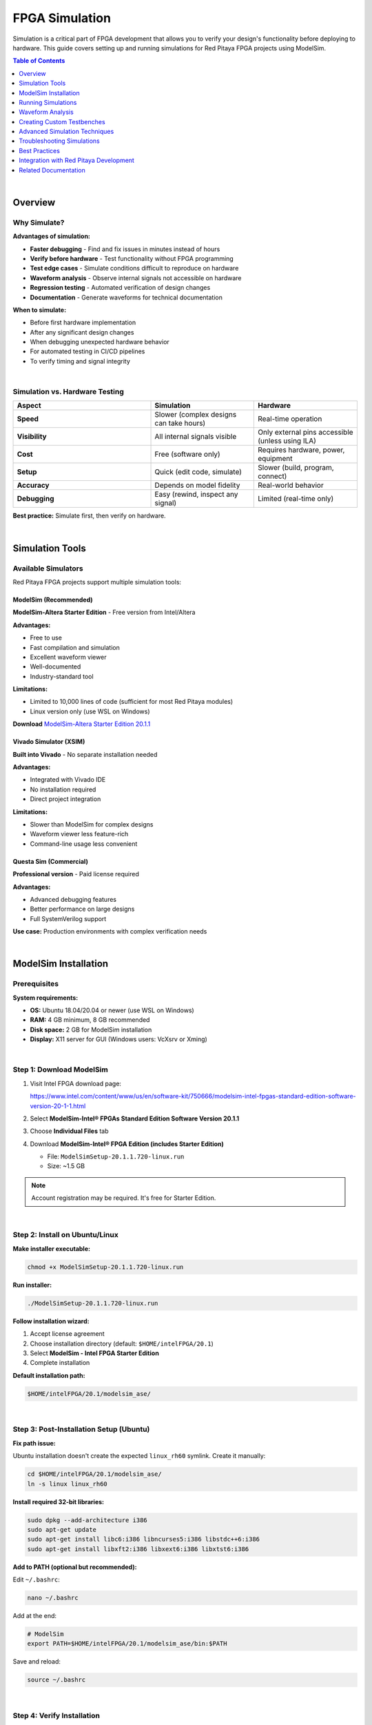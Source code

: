 .. _fpga_simulation:


.. !! Verify and add pictures where needed

#############################
FPGA Simulation
#############################

Simulation is a critical part of FPGA development that allows you to verify your design's functionality before deploying to hardware. 
This guide covers setting up and running simulations for Red Pitaya FPGA projects using ModelSim.

.. contents:: Table of Contents
    :local:
    :depth: 1
    :backlinks: top

|

**********************************
Overview
**********************************

Why Simulate?
=============

**Advantages of simulation:**

- **Faster debugging** - Find and fix issues in minutes instead of hours
- **Verify before hardware** - Test functionality without FPGA programming
- **Test edge cases** - Simulate conditions difficult to reproduce on hardware
- **Waveform analysis** - Observe internal signals not accessible on hardware
- **Regression testing** - Automated verification of design changes
- **Documentation** - Generate waveforms for technical documentation

**When to simulate:**

- Before first hardware implementation
- After any significant design changes
- When debugging unexpected hardware behavior
- For automated testing in CI/CD pipelines
- To verify timing and signal integrity

|

Simulation vs. Hardware Testing
================================

.. list-table::
    :header-rows: 1
    :widths: 40 30 30

    * - Aspect
      - Simulation
      - Hardware
    * - **Speed**
      - Slower (complex designs can take hours)
      - Real-time operation
    * - **Visibility**
      - All internal signals visible
      - Only external pins accessible (unless using ILA)
    * - **Cost**
      - Free (software only)
      - Requires hardware, power, equipment
    * - **Setup**
      - Quick (edit code, simulate)
      - Slower (build, program, connect)
    * - **Accuracy**
      - Depends on model fidelity
      - Real-world behavior
    * - **Debugging**
      - Easy (rewind, inspect any signal)
      - Limited (real-time only)

**Best practice:** Simulate first, then verify on hardware.

|

**********************************
Simulation Tools
**********************************

Available Simulators
====================

Red Pitaya FPGA projects support multiple simulation tools:

ModelSim (Recommended)
----------------------

**ModelSim-Altera Starter Edition** - Free version from Intel/Altera

**Advantages:**

- Free to use
- Fast compilation and simulation
- Excellent waveform viewer
- Well-documented
- Industry-standard tool

**Limitations:**

- Limited to 10,000 lines of code (sufficient for most Red Pitaya modules)
- Linux version only (use WSL on Windows)

**Download** `ModelSim-Altera Starter Edition 20.1.1 <https://www.intel.com/content/www/us/en/software-kit/750666/modelsim-intel-fpgas-standard-edition-software-version-20-1-1.html>`_

Vivado Simulator (XSIM)
------------------------

**Built into Vivado** - No separate installation needed

**Advantages:**

- Integrated with Vivado IDE
- No installation required
- Direct project integration

**Limitations:**

- Slower than ModelSim for complex designs
- Waveform viewer less feature-rich
- Command-line usage less convenient

Questa Sim (Commercial)
-----------------------

**Professional version** - Paid license required

**Advantages:**

- Advanced debugging features
- Better performance on large designs
- Full SystemVerilog support

**Use case:** Production environments with complex verification needs

|

**********************************
ModelSim Installation
**********************************

Prerequisites
=============

**System requirements:**

- **OS:** Ubuntu 18.04/20.04 or newer (use WSL on Windows)
- **RAM:** 4 GB minimum, 8 GB recommended
- **Disk space:** 2 GB for ModelSim installation
- **Display:** X11 server for GUI (Windows users: VcXsrv or Xming)

|

Step 1: Download ModelSim
==========================

1. Visit Intel FPGA download page:
   
   https://www.intel.com/content/www/us/en/software-kit/750666/modelsim-intel-fpgas-standard-edition-software-version-20-1-1.html

2. Select **ModelSim-Intel® FPGAs Standard Edition Software Version 20.1.1**

3. Choose **Individual Files** tab

4. Download **ModelSim-Intel® FPGA Edition (includes Starter Edition)**
   
   - File: ``ModelSimSetup-20.1.1.720-linux.run``
   - Size: ~1.5 GB

.. note::

    Account registration may be required. It's free for Starter Edition.

|

Step 2: Install on Ubuntu/Linux
================================

**Make installer executable:**

.. code-block:: bash

    chmod +x ModelSimSetup-20.1.1.720-linux.run

**Run installer:**

.. code-block:: bash

    ./ModelSimSetup-20.1.1.720-linux.run

**Follow installation wizard:**

1. Accept license agreement
2. Choose installation directory (default: ``$HOME/intelFPGA/20.1``)
3. Select **ModelSim - Intel FPGA Starter Edition**
4. Complete installation

**Default installation path:**

.. code-block:: text

    $HOME/intelFPGA/20.1/modelsim_ase/

|

Step 3: Post-Installation Setup (Ubuntu)
=========================================

**Fix path issue:**

Ubuntu installation doesn't create the expected ``linux_rh60`` symlink. Create it manually:

.. code-block:: bash

    cd $HOME/intelFPGA/20.1/modelsim_ase/
    ln -s linux linux_rh60

**Install required 32-bit libraries:**

.. code-block:: bash

    sudo dpkg --add-architecture i386
    sudo apt-get update
    sudo apt-get install libc6:i386 libncurses5:i386 libstdc++6:i386
    sudo apt-get install libxft2:i386 libxext6:i386 libxtst6:i386

**Add to PATH (optional but recommended):**

Edit ``~/.bashrc``:

.. code-block:: bash

    nano ~/.bashrc

Add at the end:

.. code-block:: bash

    # ModelSim
    export PATH=$HOME/intelFPGA/20.1/modelsim_ase/bin:$PATH

Save and reload:

.. code-block:: bash

    source ~/.bashrc

|

Step 4: Verify Installation
============================

**Check ModelSim version:**

.. code-block:: bash

    vsim -version

**Expected output:**

.. code-block:: text

    Model Technology ModelSim - Intel FPGA Starter Edition vsim 2020.1 Simulator 2020.02 Feb 28 2020
    Linux 4.15.0-135-generic #139-Ubuntu SMP Mon Jan 18 17:38:24 UTC 2021 x86_64

**Test GUI launch:**

.. code-block:: bash

    vsim &

ModelSim GUI should open. Close it after verifying.

|

Windows Installation (via WSL)
===============================

**Install WSL2:**

.. code-block:: powershell

    # Run in PowerShell as Administrator
    wsl --install -d Ubuntu-20.04

**Install X Server for GUI:**

1. Download and install **VcXsrv** or **Xming**
2. Launch X Server with default settings
3. In WSL, set DISPLAY:

   .. code-block:: bash
   
       echo 'export DISPLAY=$(cat /etc/resolv.conf | grep nameserver | awk '"'"'{print $2}'"'"'):0' >> ~/.bashrc
       source ~/.bashrc

**Follow Ubuntu installation steps above**

|

Troubleshooting Installation
=============================

**"vsim: command not found"**

.. code-block:: bash

    # Add to PATH manually
    export PATH=$HOME/intelFPGA/20.1/modelsim_ase/bin:$PATH

**"libxft.so.2: cannot open shared object file"**

.. code-block:: bash

    sudo apt-get install libxft2:i386

**GUI doesn't appear (WSL)**

.. code-block:: bash

    # Check X Server is running on Windows
    # Verify DISPLAY variable
    echo $DISPLAY
    
    # Test with simple app
    sudo apt-get install x11-apps
    xeyes

**"License file not found"**

Starter Edition should work without license. If prompted:

.. code-block:: bash

    # Set license variable (Starter Edition uses built-in license)
    export LM_LICENSE_FILE=$HOME/intelFPGA/20.1/modelsim_ase/license.dat

|

**********************************
Running Simulations
**********************************

Simulation Workflow
===================

**Basic workflow:**

1. Navigate to simulation directory
2. Choose testbench to run
3. Compile design files
4. Run simulation
5. View waveforms
6. Analyze results

|

Red Pitaya Simulation Structure
================================

**Simulation directory:**

.. code-block:: text

    RedPitaya-FPGA/
    └── fpga/
        └── sim/
            ├── Makefile              # Main simulation control
            ├── rtl_sim.tcl           # ModelSim configuration
            ├── top_tb.sv             # Top-level testbench
            ├── top_tb.tcl            # Waveform configuration
            ├── axi4_if.sv            # AXI bus testbench
            ├── axi4_slave_tb.sv      # AXI slave testbench
            └── ...                   # Other testbenches

**Navigate to simulation directory:**

.. code-block:: bash

    cd RedPitaya-FPGA/fpga/sim

|

Basic Simulation Commands
==========================

**Run simulation without waveform:**

.. code-block:: bash

    make top_tb

This compiles and runs the simulation, displaying results in terminal.

**Run simulation with waveform window:**

.. code-block:: bash

    make top_tb WAV=1

Opens ModelSim GUI with waveform viewer and pre-configured signal groups.

**Run with custom simulation time:**

.. code-block:: bash

    make top_tb SIM_TIME=1us

Default simulation time can be overridden.

**Clean simulation files:**

.. code-block:: bash

    make clean

Removes compiled libraries and simulation artifacts.

|

Available Testbenches
=====================

**Common testbenches in Red Pitaya FPGA:**

.. list-table::
    :header-rows: 1
    :widths: 30 70

    * - Testbench
      - Description
    * - ``top_tb``
      - Top-level system testbench (complete FPGA)
    * - ``axi4_slave_tb``
      - AXI4 slave interface testbench
    * - ``axi4_if``
      - AXI4 master/slave communication testbench
    * - ``red_pitaya_scope_tb``
      - Oscilloscope module testbench
    * - ``red_pitaya_asg_tb``
      - Arbitrary signal generator testbench

.. note::

    Available testbenches depend on your Red Pitaya FPGA version. Check ``fpga/sim/`` for complete list.

|

Understanding Simulation Output
================================

**Console output during simulation:**

.. code-block:: text

    # Compilation phase
    vlog -work work ../rtl/red_pitaya_top.sv
    Model Technology ModelSim - Intel FPGA Starter Edition vlog 2020.1 Compiler 2020.02 Feb 28 2020
    -- Compiling module red_pitaya_top
    
    # Elaboration phase  
    vsim -t 1ps -L work work.top_tb
    
    # Simulation run
    # Time: 0 ns  Iteration: 0  Instance: /top_tb
    # ** Note: Reset asserted
    #    Time: 100 ns  Iteration: 0  Instance: /top_tb
    # ** Note: Data written: 0xDEADBEEF
    #    Time: 1000 ns  Iteration: 0  Instance: /top_tb

**Successful simulation ends with:**

.. code-block:: text

    # ** Note: Simulation finished
    #    Time: 10000 ns  Iteration: 0  Instance: /top_tb
    # Success: Simulation completed without errors

**Errors appear as:**

.. code-block:: text

    # ** Error: Assertion failed at address 0x1000
    #    Time: 5000 ns  Iteration: 0  Instance: /top_tb
    # Break in Module top_tb at top_tb.sv line 123

|


**********************************
Waveform Analysis
**********************************

Opening Waveform Viewer
=======================

**Automatic opening (with WAV=1):**

.. code-block:: bash

    make top_tb WAV=1

**Manual opening in ModelSim:**

1. Launch ModelSim: ``vsim &``
2. File → Open → Select workspace directory
3. View → Wave window

|

Waveform Configuration Scripts
===============================

Many testbenches include ``.tcl`` scripts to organize waveforms:

**Example: ``top_tb.tcl``**

.. code-block:: tcl

    # Add clock and reset
    add wave -noupdate -divider {Clock and Reset}
    add wave -format Logic /top_tb/clk
    add wave -format Logic /top_tb/rstn
    
    # Add AXI signals
    add wave -noupdate -divider {AXI Interface}
    add wave -format Literal -radix hexadecimal /top_tb/axi_awaddr
    add wave -format Logic /top_tb/axi_awvalid
    add wave -format Logic /top_tb/axi_awready
    
    # Add ADC data
    add wave -noupdate -divider {ADC Data}
    add wave -format Literal -radix decimal /top_tb/adc_dat_a
    add wave -format Literal -radix decimal /top_tb/adc_dat_b

**These scripts automatically run when you use** ``WAV=1``

|

Reading Waveforms
=================

**Basic waveform elements:**

.. code-block:: text

    Signal Name         │ Waveform
    ────────────────────┼───────────────────────────────
    clk                 │  ┌─┐ ┌─┐ ┌─┐ ┌─┐ ┌─┐
                        │ ─┘ └─┘ └─┘ └─┘ └─┘ └─
    rstn                │ ────┐
                        │     └──────────────────────
    data[15:0]          │ XXXX│ 0xABCD │ 0x1234 │XXXX
                        │     ▼        ▼        ▼

**Signal states:**

- **High (1):** Logic high
- **Low (0):** Logic low
- **X:** Unknown/uninitialized
- **Z:** High impedance (tri-state)
- **Transitions:** Rising/falling edges

**Radix options:**

- **Binary:** 0b1010_1100
- **Hexadecimal:** 0xAC (most common)
- **Decimal:** 172
- **Unsigned/Signed:** Interpretation of value

|

Waveform Navigation
===================

**Zoom controls:**

- **Zoom In:** Ctrl + Plus or mouse wheel
- **Zoom Out:** Ctrl + Minus
- **Zoom Full:** F (fit all time)
- **Zoom Range:** Select time range, press Z

**Cursors and measurements:**

1. **Main cursor (yellow):** Click on waveform
2. **Add reference cursor:** Right-click → Insert Cursor
3. **Measure time delta:** Distance between cursors shows Δt

**Signal grouping:**

- Create groups for related signals (e.g., "AXI Bus", "ADC Interface")
- Collapse/expand groups to manage visibility
- Scripts like ``top_tb.tcl`` pre-organize signals

|

Exporting Waveforms
===================

**Save waveform view:**

.. code-block:: tcl

    # In ModelSim TCL console
    write format wave -window .main_pane.wave.interior.cs.body.pw.wf simulation.vcd

**Export as image:**

1. View → Wave window
2. File → Print
3. Select "Print to File"
4. Choose format (PNG, PDF, PostScript)

|


**********************************
Creating Custom Testbenches
**********************************

Testbench Structure
===================

**Basic SystemVerilog testbench template:**

.. code-block:: systemverilog

    `timescale 1ns / 1ps
    
    module my_module_tb;
    
        //----------------------------------------------------------------------
        // Parameters
        //----------------------------------------------------------------------
        parameter CLK_PERIOD = 8;  // 125 MHz = 8 ns period
        parameter DATA_WIDTH = 14;
        
        //----------------------------------------------------------------------
        // Signals
        //----------------------------------------------------------------------
        logic                   clk;
        logic                   rstn;
        logic [DATA_WIDTH-1:0]  data_in;
        logic [DATA_WIDTH-1:0]  data_out;
        logic                   valid;
        
        //----------------------------------------------------------------------
        // DUT (Device Under Test) Instantiation
        //----------------------------------------------------------------------
        my_module #(
            .DATA_WIDTH (DATA_WIDTH)
        ) dut (
            .clk      (clk),
            .rstn     (rstn),
            .data_i   (data_in),
            .data_o   (data_out),
            .valid_o  (valid)
        );
        
        //----------------------------------------------------------------------
        // Clock Generation
        //----------------------------------------------------------------------
        initial begin
            clk = 1'b0;
            forever #(CLK_PERIOD/2) clk = ~clk;
        end
        
        //----------------------------------------------------------------------
        // Reset Generation
        //----------------------------------------------------------------------
        initial begin
            rstn = 1'b0;
            repeat(10) @(posedge clk);
            rstn = 1'b1;
        end
        
        //----------------------------------------------------------------------
        // Test Stimulus
        //----------------------------------------------------------------------
        initial begin
            // Initialize signals
            data_in = '0;
            
            // Wait for reset deassertion
            wait(rstn == 1'b1);
            @(posedge clk);
            
            // Apply test vectors
            for (int i = 0; i < 100; i++) begin
                @(posedge clk);
                data_in = $random;
            end
            
            // Wait some cycles
            repeat(10) @(posedge clk);
            
            // Finish simulation
            $display("Simulation completed successfully");
            $finish;
        end
        
        //----------------------------------------------------------------------
        // Waveform Dump (for viewing in ModelSim)
        //----------------------------------------------------------------------
        initial begin
            $dumpfile("my_module_tb.vcd");
            $dumpvars(0, my_module_tb);
        end
        
        //----------------------------------------------------------------------
        // Assertions and Checks
        //----------------------------------------------------------------------
        // Check that output never goes X
        always @(posedge clk) begin
            if (rstn && valid) begin
                if ($isunknown(data_out)) begin
                    $error("Output contains X values at time %t", $time);
                    $stop;
                end
            end
        end
        
    endmodule

|

Essential Testbench Components
===============================

Clock Generation
----------------

**125 MHz clock (Red Pitaya's main clock):**

.. code-block:: systemverilog

    parameter CLK_PERIOD = 8;  // 8 ns = 125 MHz
    
    initial begin
        clk = 0;
        forever #(CLK_PERIOD/2) clk = ~clk;
    end

**Multiple clocks:**

.. code-block:: systemverilog

    // Fast clock: 250 MHz
    initial begin
        clk_fast = 0;
        forever #2 clk_fast = ~clk_fast;  // 4 ns period
    end
    
    // Slow clock: 10 MHz
    initial begin
        clk_slow = 0;
        forever #50 clk_slow = ~clk_slow;  // 100 ns period
    end

Reset Handling
--------------

**Proper reset sequence:**

.. code-block:: systemverilog

    initial begin
        rstn = 0;
        
        // Wait several clock cycles
        repeat(10) @(posedge clk);
        
        // Deassert reset
        rstn = 1;
        
        $display("Reset released at time %t", $time);
    end

**With both sync and async reset:**

.. code-block:: systemverilog

    initial begin
        rst_async = 1;  // Active high
        rst_sync  = 1;
        
        #100;  // Async reset
        rst_async = 0;
        
        repeat(5) @(posedge clk);
        rst_sync = 0;  // Sync reset release
    end

Stimulus Generation
-------------------

**Pattern generators:**

.. code-block:: systemverilog

    // Counter pattern
    initial begin
        wait(rstn);
        for (int i = 0; i < 256; i++) begin
            @(posedge clk);
            data_in = i;
        end
    end
    
    // Random pattern
    initial begin
        wait(rstn);
        repeat(1000) begin
            @(posedge clk);
            data_in = $random;
        end
    end
    
    // From file
    initial begin
        integer file;
        file = $fopen("test_vectors.txt", "r");
        while (!$feof(file)) begin
            @(posedge clk);
            $fscanf(file, "%h", data_in);
        end
        $fclose(file);
    end

Result Checking
---------------

**Assertions:**

.. code-block:: systemverilog

    // Immediate assertion (combinational)
    assert (data_out <= MAX_VALUE) else
        $error("Output exceeded maximum at time %t", $time);
    
    // Concurrent assertion (sequential)
    property valid_data;
        @(posedge clk) disable iff (!rstn)
        valid |-> (data_out inside {[0:MAX_VALUE]});
    endproperty
    assert property (valid_data);

**Self-checking testbench:**

.. code-block:: systemverilog

    // Expected vs. actual comparison
    logic [15:0] expected;
    
    always @(posedge clk) begin
        if (valid) begin
            expected = calculate_expected(data_in);
            if (data_out !== expected) begin
                $error("Mismatch: expected=%h, got=%h at time=%t", 
                       expected, data_out, $time);
                error_count++;
            end
        end
    end
    
    // Final report
    final begin
        if (error_count == 0)
            $display("PASS: All tests passed");
        else
            $display("FAIL: %0d errors detected", error_count);
    end

|

Adding Testbench to Makefile
=============================

**Edit ``fpga/sim/Makefile``:**

.. code-block:: makefile

    # Add your testbench to TARGETS
    TARGETS = top_tb axi4_slave_tb my_module_tb
    
    # Add compilation rule
    my_module_tb: $(RTL_SRC) my_module_tb.sv
    	@echo "Compiling my_module_tb..."
    	vlog -work work ../rtl/my_module.sv
    	vlog -work work my_module_tb.sv
    	vsim -c -do "run -all; quit" work.my_module_tb

**Run your testbench:**

.. code-block:: bash

    make my_module_tb

|


**********************************
Advanced Simulation Techniques
**********************************

Using Tasks and Functions
==========================

**Reusable test procedures:**

.. code-block:: systemverilog

    // Task for AXI write transaction
    task automatic axi_write(
        input  [31:0] addr,
        input  [31:0] data
    );
        @(posedge clk);
        axi_awaddr  = addr;
        axi_wdata   = data;
        axi_awvalid = 1;
        axi_wvalid  = 1;
        
        wait(axi_awready && axi_wready);
        @(posedge clk);
        axi_awvalid = 0;
        axi_wvalid  = 0;
    endtask
    
    // Use in testbench
    initial begin
        wait(rstn);
        axi_write(32'h1000, 32'hDEADBEEF);
        axi_write(32'h1004, 32'hCAFEBABE);
    end

**Function for calculations:**

.. code-block:: systemverilog

    function automatic [15:0] calculate_crc(
        input [7:0] data
    );
        logic [15:0] crc;
        // CRC calculation logic
        return crc;
    endfunction

|

Code Coverage
=============

**Enable coverage collection:**

.. code-block:: bash

    # Compile with coverage
    vlog -cover sbceft my_module.sv
    
    # Simulate with coverage
    vsim -coverage my_module_tb
    
    # View coverage report
    coverage report -file coverage.txt

**Coverage types:**

- **Statement:** Lines of code executed
- **Branch:** Decision paths taken
- **Condition:** Boolean expressions evaluated
- **Expression:** Sub-expressions evaluated
- **FSM:** State machine transitions
- **Toggle:** Signal bit transitions

|

Constrained Random Testing
===========================

**SystemVerilog randomization:**

.. code-block:: systemverilog

    class axi_transaction;
        rand bit [31:0] addr;
        rand bit [31:0] data;
        
        // Constraints
        constraint addr_range {
            addr inside {[32'h4000_0000:32'h4FFF_FFFF]};
            addr[1:0] == 2'b00;  // Word-aligned
        }
        
        constraint data_values {
            data dist {
                [0:100]       := 70,  // 70% in 0-100
                [101:1000]    := 20,  // 20% in 101-1000
                [1001:$]      := 10   // 10% above 1000
            };
        }
    endclass
    
    // Generate random transactions
    axi_transaction tr = new();
    repeat(100) begin
        assert(tr.randomize());
        axi_write(tr.addr, tr.data);
    end

|

Performance Profiling
======================

**Measure throughput:**

.. code-block:: systemverilog

    integer cycle_count = 0;
    integer data_count = 0;
    
    always @(posedge clk) begin
        cycle_count++;
        if (valid) data_count++;
    end
    
    final begin
        real throughput;
        throughput = real'(data_count) / real'(cycle_count) * 100.0;
        $display("Throughput: %0.2f%%", throughput);
    end

**Timing measurements:**

.. code-block:: systemverilog

    time start_time, end_time, delta_time;
    
    initial begin
        wait(start_event);
        start_time = $time;
        
        wait(end_event);
        end_time = $time;
        
        delta_time = end_time - start_time;
        $display("Latency: %0t", delta_time);
    end

|


**********************************
Troubleshooting Simulations
**********************************

Common Compilation Errors
==========================

**"Module not found"**

.. code-block:: text

    ** Error: (vlog-2110) Illegal reference to module 'my_module'.

**Solution:**

.. code-block:: bash

    # Ensure RTL file is compiled before testbench
    vlog -work work ../rtl/my_module.sv
    vlog -work work my_module_tb.sv

**"Undeclared identifier"**

.. code-block:: text

    ** Error: (vlog-2730) Undefined variable: 'signal_name'.

**Solution:** Check signal declarations, typos, or scope issues.

**"Syntax error"**

.. code-block:: text

    ** Error: (vlog-13069) Near ";": syntax error, unexpected ';'.

**Solution:** Check for missing semicolons, commas, or mismatched parentheses.

|

Runtime Errors
==============

**X (Unknown) Propagation**

.. code-block:: text

    ** Warning: NUMERIC_STD."=": metavalue detected, returning FALSE

**Causes:**

- Uninitialized registers
- Missing reset
- Combinational loops

**Debug:**

.. code-block:: systemverilog

    // Add initialization
    initial begin
        my_signal = 0;
    end
    
    // Check for X values
    always @(posedge clk) begin
        if ($isunknown(my_signal)) begin
            $error("X detected in my_signal at time %t", $time);
        end
    end

**Infinite Loops**

.. code-block:: text

    # ** Fatal: (vsim-3421) Value 0 is too small for time precision (1ps).

**Solution:** Add time delays in initial/always blocks:

.. code-block:: systemverilog

    // BAD - infinite zero-delay loop
    initial begin
        while (condition) begin
            // No time advance!
        end
    end
    
    // GOOD - proper time advance
    initial begin
        while (condition) begin
            #10;  // Or @(posedge clk)
        end
    end

|

Memory Issues
=============

**"Out of memory"**

**Solutions:**

- Reduce simulation time
- Limit waveform dump scope
- Increase system RAM
- Close unnecessary programs

**Selective waveform dumping:**

.. code-block:: systemverilog

    initial begin
        // Only dump specific module
        $dumpfile("waves.vcd");
        $dumpvars(1, my_module_tb.dut);  // Depth 1, only DUT
    end

|

Assertion Failures
==================

**Handle assertion failures gracefully:**

.. code-block:: systemverilog

    assert property (@(posedge clk) valid |-> data_ready) else
        $error("Data not ready when valid asserted at time %t", $time);
    
    // Continue simulation despite failures
    $assertkill;  // In initial block to prevent simulation stop

|


**********************************
Best Practices
**********************************

Simulation Strategy
===================

**1. Start Simple**

- Test individual modules before integrating
- Use simple stimulus first, then increase complexity
- Verify basic functionality before edge cases

**2. Modular Testbenches**

- Create reusable verification components
- Use tasks/functions for common operations
- Separate stimulus generation from checking

**3. Comprehensive Testing**

- Test reset conditions
- Test boundary values (min, max)
- Test error conditions and edge cases
- Use random testing for coverage

**4. Documentation**

- Comment testbench structure and purpose
- Document test scenarios
- Keep waveform configuration scripts
- Maintain expected results documentation

|

Code Organization
=================

**Recommended directory structure:**

.. code-block:: text

    fpga/
    └── sim/
        ├── Makefile              # Build automation
        ├── rtl_sim.tcl           # ModelSim config
        ├── tb/                   # Testbenches
        │   ├── top_tb.sv
        │   ├── module_tb.sv
        │   └── ...
        ├── waves/                # Waveform scripts
        │   ├── top_tb.tcl
        │   └── ...
        └── vectors/              # Test vectors
            ├── input_data.txt
            └── expected_output.txt

**Naming conventions:**

- Testbenches: ``<module>_tb.sv``
- Waveform scripts: ``<module>_tb.tcl``
- Test vectors: ``<module>_vectors.txt``

|

Debugging Workflow
==================

**When simulation fails:**

1. **Read error messages carefully** - Line numbers and descriptions
2. **Check recent changes** - What was modified?
3. **Simplify stimulus** - Reduce to minimum failing case
4. **Add debug prints** - $display statements
5. **Examine waveforms** - Look for unexpected signal values
6. **Check assumptions** - Verify reset, clock, timing
7. **Isolate problem** - Test submodules individually

**Debug printing:**

.. code-block:: systemverilog

    // Conditional debug messages
    `ifdef DEBUG
        $display("DEBUG: addr=%h data=%h at time=%t", addr, data, $time);
    `endif
    
    // Compile with: vlog +define+DEBUG

|

Simulation Performance
======================

**Optimize simulation speed:**

- Compile with optimization flags: ``vlog -O5``
- Limit waveform dump scope
- Use shorter simulation times during development
- Disable unnecessary assertions
- Use ``-novopt`` flag carefully (may slow down)

**Parallel simulations:**

.. code-block:: bash

    # Run multiple testbenches in parallel
    make top_tb &
    make axi4_tb &
    make scope_tb &
    wait

|


********************************************
Integration with Red Pitaya Development
********************************************

Simulating Red Pitaya Modules
==============================

**Example: Oscilloscope module**

.. code-block:: bash

    cd RedPitaya-FPGA/fpga/sim
    
    # Simulate oscilloscope with waveforms
    make red_pitaya_scope_tb WAV=1

**Example: Signal generator**

.. code-block:: bash

    make red_pitaya_asg_tb WAV=1

|

Vivado Integration
==================

**Run simulation from Vivado:**

1. Open project in Vivado
2. Flow Navigator → Simulation → Run Simulation
3. Select **Run Behavioral Simulation**
4. Vivado launches XSIM with waveforms

**Note:** Red Pitaya Makefiles use ModelSim by default. To use XSIM, modify simulation scripts.

|

CI/CD Integration
=================

**Automated testing in CI pipeline:**

.. code-block:: bash

    #!/bin/bash
    # ci_test_simulation.sh
    
    cd fpga/sim
    
    # Run all testbenches
    for tb in top_tb axi4_slave_tb; do
        echo "Running $tb..."
        make $tb > ${tb}.log 2>&1
        
        if grep -q "Error" ${tb}.log; then
            echo "FAIL: $tb"
            exit 1
        else
            echo "PASS: $tb"
        fi
    done
    
    echo "All simulations passed"
    exit 0

**GitLab CI example:**

.. code-block:: yaml

    simulate:
      stage: test
      script:
        - source /opt/intelFPGA/20.1/modelsim_ase/settings.sh
        - cd fpga/sim
        - make top_tb
        - make axi4_slave_tb
      artifacts:
        when: always
        paths:
          - fpga/sim/*.log
          - fpga/sim/*.vcd

|


**********************************
Related Documentation
**********************************

**FPGA Development:**

- :ref:`fpga_create_project` - Creating FPGA projects
- :ref:`fpga_modify_project` - Modifying existing projects
- :ref:`fpga_jtag_programming` - Programming via JTAG
- :ref:`fpga_reprogramming` - Programming via SSH

**Advanced Topics:**

- :ref:`device_tree` - Device tree configuration
- :ref:`signal_mapping` - Hardware connections

**External Resources:**

- `ModelSim User Manual <https://ww1.microchip.com/downloads/aemdocuments/documents/fpga/ProductDocuments/UserGuides/modelsim_user_v11p7.pdf>`_
- `SystemVerilog for Verification <https://www.chipverify.com/systemverilog/systemverilog-tutorial>`_
- `Vivado Simulator User Guide (UG900) <https://www.xilinx.com/support/documents/sw_manuals/xilinx2022_1/ug900-vivado-logic-simulation.pdf>`_
